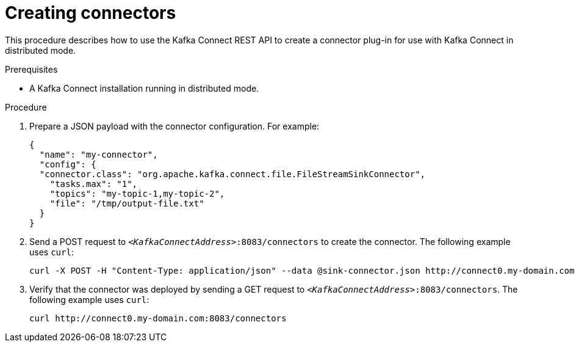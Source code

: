 // Module included in the following assemblies:
//
// assembly-kafka-connect-distributed.adoc

[id='proc-creating-connector-kafka-connect-distributed-{context}']

= Creating connectors

This procedure describes how to use the Kafka Connect REST API to create a connector plug-in for use with Kafka Connect in distributed mode.

.Prerequisites

* A Kafka Connect installation running in distributed mode.

.Procedure

. Prepare a JSON payload with the connector configuration. For example:
+
[source,json]
----
{
  "name": "my-connector",
  "config": {
  "connector.class": "org.apache.kafka.connect.file.FileStreamSinkConnector",
    "tasks.max": "1",
    "topics": "my-topic-1,my-topic-2",
    "file": "/tmp/output-file.txt"
  }
}
----

. Send a POST request to ``_<KafkaConnectAddress>_:8083/connectors`` to create the connector. The following example uses `curl`:
+
[source,shell]
curl -X POST -H "Content-Type: application/json" --data @sink-connector.json http://connect0.my-domain.com:8083/connectors

. Verify that the connector was deployed by sending a GET request to ``_<KafkaConnectAddress>_:8083/connectors``. The following example uses `curl`:
+
[source,shell]
curl http://connect0.my-domain.com:8083/connectors

